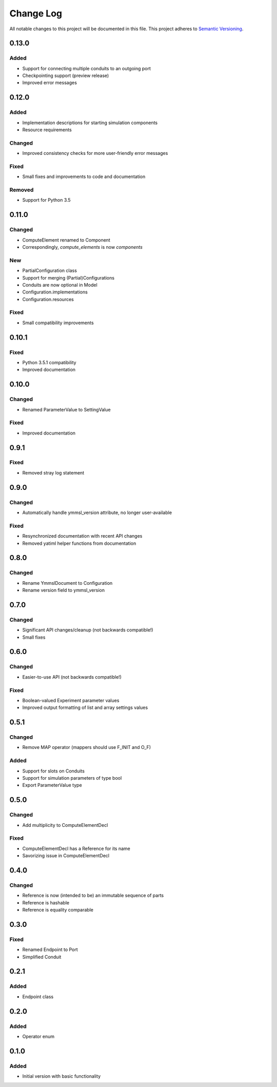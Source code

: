 ###########
Change Log
###########

All notable changes to this project will be documented in this file.
This project adheres to `Semantic Versioning <http://semver.org/>`_.

0.13.0
******

Added
-----

- Support for connecting multiple conduits to an outgoing port
- Checkpointing support (preview release)
- Improved error messages


0.12.0
******

Added
-----

- Implementation descriptions for starting simulation components
- Resource requirements

Changed
-------

- Improved consistency checks for more user-friendly error messages

Fixed
-----

- Small fixes and improvements to code and documentation

Removed
-------

- Support for Python 3.5


0.11.0
******

Changed
-------

* ComputeElement renamed to Component
* Correspondingly, `compute_elements` is now `components`

New
---

* PartialConfiguration class
* Support for merging (Partial)Configurations
* Conduits are now optional in Model
* Configuration.implementations
* Configuration.resources

Fixed
-----

* Small compatibility improvements


0.10.1
******

Fixed
-----

* Python 3.5.1 compatibility
* Improved documentation

0.10.0
******

Changed
-------

* Renamed ParameterValue to SettingValue

Fixed
-----

* Improved documentation

0.9.1
*****

Fixed
-----

* Removed stray log statement

0.9.0
*****

Changed
-------

* Automatically handle ymmsl_version attribute, no longer user-available

Fixed
-----

* Resynchronized documentation with recent API changes
* Removed yatiml helper functions from documentation

0.8.0
*****

Changed
-------

* Rename YmmslDocument to Configuration
* Rename version field to ymmsl_version

0.7.0
*****

Changed
-------

* Significant API changes/cleanup (not backwards compatible!)
* Small fixes


0.6.0
*****

Changed
-------

* Easier-to-use API (not backwards compatible!)

Fixed
-----

* Boolean-valued Experiment parameter values
* Improved output formatting of list and array settings values


0.5.1
*****

Changed
-------

* Remove MAP operator (mappers should use F_INIT and O_F)

Added
-----

* Support for slots on Conduits
* Support for simulation parameters of type bool
* Export ParameterValue type


0.5.0
*****

Changed
-------

* Add multiplicity to ComputeElementDecl

Fixed
-----

* ComputeElementDecl has a Reference for its name
* Savorizing issue in ComputeElementDecl


0.4.0
*****

Changed
-------

* Reference is now (intended to be) an immutable sequence of parts
* Reference is hashable
* Reference is equality comparable


0.3.0
*****

Fixed
-----

* Renamed Endpoint to Port
* Simplified Conduit


0.2.1
*****

Added
-----

* Endpoint class


0.2.0
*****

Added
-----

* Operator enum


0.1.0
*****

Added
-----

* Initial version with basic functionality
